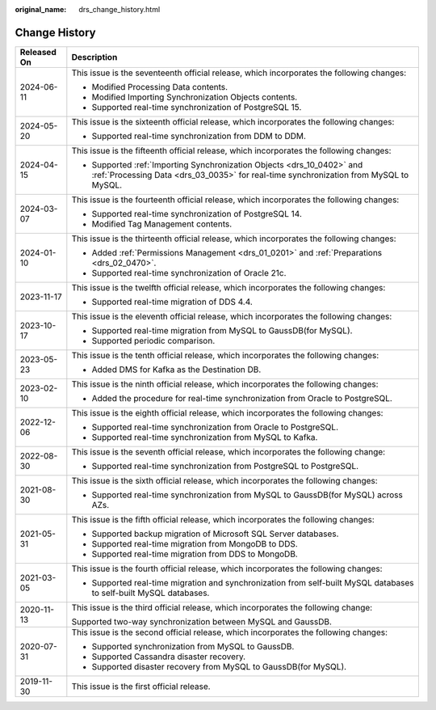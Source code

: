 :original_name: drs_change_history.html

.. _drs_change_history:

Change History
==============

+-----------------------------------+-----------------------------------------------------------------------------------------------------------------------------------------------------------------+
| Released On                       | Description                                                                                                                                                     |
+===================================+=================================================================================================================================================================+
| 2024-06-11                        | This issue is the seventeenth official release, which incorporates the following changes:                                                                       |
|                                   |                                                                                                                                                                 |
|                                   | -  Modified Processing Data contents.                                                                                                                           |
|                                   | -  Modified Importing Synchronization Objects contents.                                                                                                         |
|                                   | -  Supported real-time synchronization of PostgreSQL 15.                                                                                                        |
+-----------------------------------+-----------------------------------------------------------------------------------------------------------------------------------------------------------------+
| 2024-05-20                        | This issue is the sixteenth official release, which incorporates the following changes:                                                                         |
|                                   |                                                                                                                                                                 |
|                                   | -  Supported real-time synchronization from DDM to DDM.                                                                                                         |
+-----------------------------------+-----------------------------------------------------------------------------------------------------------------------------------------------------------------+
| 2024-04-15                        | This issue is the fifteenth official release, which incorporates the following changes:                                                                         |
|                                   |                                                                                                                                                                 |
|                                   | -  Supported :ref:`Importing Synchronization Objects <drs_10_0402>` and :ref:`Processing Data <drs_03_0035>` for real-time synchronization from MySQL to MySQL. |
+-----------------------------------+-----------------------------------------------------------------------------------------------------------------------------------------------------------------+
| 2024-03-07                        | This issue is the fourteenth official release, which incorporates the following changes:                                                                        |
|                                   |                                                                                                                                                                 |
|                                   | -  Supported real-time synchronization of PostgreSQL 14.                                                                                                        |
|                                   | -  Modified Tag Management contents.                                                                                                                            |
+-----------------------------------+-----------------------------------------------------------------------------------------------------------------------------------------------------------------+
| 2024-01-10                        | This issue is the thirteenth official release, which incorporates the following changes:                                                                        |
|                                   |                                                                                                                                                                 |
|                                   | -  Added :ref:`Permissions Management <drs_01_0201>` and :ref:`Preparations <drs_02_0470>`.                                                                     |
|                                   | -  Supported real-time synchronization of Oracle 21c.                                                                                                           |
+-----------------------------------+-----------------------------------------------------------------------------------------------------------------------------------------------------------------+
| 2023-11-17                        | This issue is the twelfth official release, which incorporates the following changes:                                                                           |
|                                   |                                                                                                                                                                 |
|                                   | -  Supported real-time migration of DDS 4.4.                                                                                                                    |
+-----------------------------------+-----------------------------------------------------------------------------------------------------------------------------------------------------------------+
| 2023-10-17                        | This issue is the eleventh official release, which incorporates the following changes:                                                                          |
|                                   |                                                                                                                                                                 |
|                                   | -  Supported real-time migration from MySQL to GaussDB(for MySQL).                                                                                              |
|                                   | -  Supported periodic comparison.                                                                                                                               |
+-----------------------------------+-----------------------------------------------------------------------------------------------------------------------------------------------------------------+
| 2023-05-23                        | This issue is the tenth official release, which incorporates the following changes:                                                                             |
|                                   |                                                                                                                                                                 |
|                                   | -  Added DMS for Kafka as the Destination DB.                                                                                                                   |
+-----------------------------------+-----------------------------------------------------------------------------------------------------------------------------------------------------------------+
| 2023-02-10                        | This issue is the ninth official release, which incorporates the following changes:                                                                             |
|                                   |                                                                                                                                                                 |
|                                   | -  Added the procedure for real-time synchronization from Oracle to PostgreSQL.                                                                                 |
+-----------------------------------+-----------------------------------------------------------------------------------------------------------------------------------------------------------------+
| 2022-12-06                        | This issue is the eighth official release, which incorporates the following changes:                                                                            |
|                                   |                                                                                                                                                                 |
|                                   | -  Supported real-time synchronization from Oracle to PostgreSQL.                                                                                               |
|                                   | -  Supported real-time synchronization from MySQL to Kafka.                                                                                                     |
+-----------------------------------+-----------------------------------------------------------------------------------------------------------------------------------------------------------------+
| 2022-08-30                        | This issue is the seventh official release, which incorporates the following change:                                                                            |
|                                   |                                                                                                                                                                 |
|                                   | -  Supported real-time synchronization from PostgreSQL to PostgreSQL.                                                                                           |
+-----------------------------------+-----------------------------------------------------------------------------------------------------------------------------------------------------------------+
| 2021-08-30                        | This issue is the sixth official release, which incorporates the following changes:                                                                             |
|                                   |                                                                                                                                                                 |
|                                   | -  Supported real-time synchronization from MySQL to GaussDB(for MySQL) across AZs.                                                                             |
+-----------------------------------+-----------------------------------------------------------------------------------------------------------------------------------------------------------------+
| 2021-05-31                        | This issue is the fifth official release, which incorporates the following changes:                                                                             |
|                                   |                                                                                                                                                                 |
|                                   | -  Supported backup migration of Microsoft SQL Server databases.                                                                                                |
|                                   | -  Supported real-time migration from MongoDB to DDS.                                                                                                           |
|                                   | -  Supported real-time migration from DDS to MongoDB.                                                                                                           |
+-----------------------------------+-----------------------------------------------------------------------------------------------------------------------------------------------------------------+
| 2021-03-05                        | This issue is the fourth official release, which incorporates the following changes:                                                                            |
|                                   |                                                                                                                                                                 |
|                                   | -  Supported real-time migration and synchronization from self-built MySQL databases to self-built MySQL databases.                                             |
+-----------------------------------+-----------------------------------------------------------------------------------------------------------------------------------------------------------------+
| 2020-11-13                        | This issue is the third official release, which incorporates the following change:                                                                              |
|                                   |                                                                                                                                                                 |
|                                   | Supported two-way synchronization between MySQL and GaussDB.                                                                                                    |
+-----------------------------------+-----------------------------------------------------------------------------------------------------------------------------------------------------------------+
| 2020-07-31                        | This issue is the second official release, which incorporates the following changes:                                                                            |
|                                   |                                                                                                                                                                 |
|                                   | -  Supported synchronization from MySQL to GaussDB.                                                                                                             |
|                                   | -  Supported Cassandra disaster recovery.                                                                                                                       |
|                                   | -  Supported disaster recovery from MySQL to GaussDB(for MySQL).                                                                                                |
+-----------------------------------+-----------------------------------------------------------------------------------------------------------------------------------------------------------------+
| 2019-11-30                        | This issue is the first official release.                                                                                                                       |
+-----------------------------------+-----------------------------------------------------------------------------------------------------------------------------------------------------------------+

